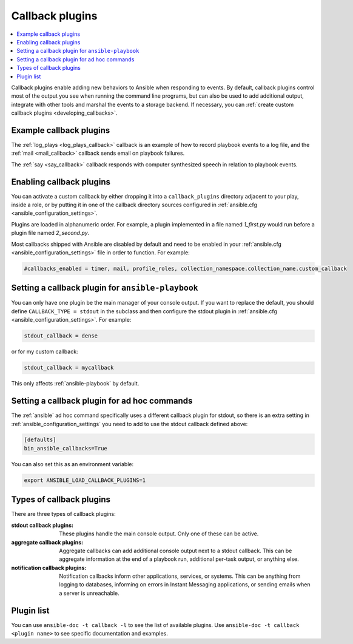 .. _callback_plugins:

Callback plugins
================

.. contents::
   :local:
   :depth: 2

Callback plugins enable adding new behaviors to Ansible when responding to events. By default, callback plugins control most of the output you see when running the command line programs, but can also be used to add additional output, integrate with other tools and marshal the events to a storage backend. If necessary, you can :ref:`create custom callback plugins <developing_callbacks>`.

.. _callback_examples:

Example callback plugins
------------------------

The :ref:`log_plays <log_plays_callback>` callback is an example of how to record playbook events to a log file, and the :ref:`mail <mail_callback>` callback sends email on playbook failures.

The :ref:`say <say_callback>` callback responds with computer synthesized speech in relation to playbook events.

.. _enabling_callbacks:

Enabling callback plugins
-------------------------

You can activate a custom callback by either dropping it into a ``callback_plugins`` directory adjacent to your play, inside a role, or by putting it in one of the callback directory sources configured in :ref:`ansible.cfg <ansible_configuration_settings>`.

Plugins are loaded in alphanumeric order. For example, a plugin implemented in a file named `1_first.py` would run before a plugin file named `2_second.py`.

Most callbacks shipped with Ansible are disabled by default and need to be enabled in your :ref:`ansible.cfg <ansible_configuration_settings>` file in order to function. For example:

.. code-block:: ini

  #callbacks_enabled = timer, mail, profile_roles, collection_namespace.collection_name.custom_callback

Setting a callback plugin for ``ansible-playbook``
--------------------------------------------------

You can only have one plugin be the main manager of your console output. If you want to replace the default, you should define ``CALLBACK_TYPE = stdout`` in the subclass and then configure the stdout plugin in :ref:`ansible.cfg <ansible_configuration_settings>`. For example:

.. code-block:: ini

  stdout_callback = dense

or for my custom callback:

.. code-block:: ini

  stdout_callback = mycallback

This only affects :ref:`ansible-playbook` by default.

Setting a callback plugin for ad hoc commands
---------------------------------------------

The :ref:`ansible` ad hoc command specifically uses a different callback plugin for stdout, so there is an extra setting in :ref:`ansible_configuration_settings` you need to add to use the stdout callback defined above:

.. code-block:: ini

    [defaults]
    bin_ansible_callbacks=True

You can also set this as an environment variable:

.. code-block:: shell

    export ANSIBLE_LOAD_CALLBACK_PLUGINS=1


.. _callback_plugin_types:

Types of callback plugins
-------------------------

There are three types of callback plugins:

:stdout callback plugins:

  These plugins handle the main console output. Only one of these can be active.

:aggregate callback plugins:

  Aggregate callbacks can add additional console output next to a stdout callback. This can be aggregate information at the end of a playbook run, additional per-task output, or anything else.

:notification callback plugins:

  Notification callbacks inform other applications, services, or systems. This can be anything from logging to databases, informing on errors in Instant Messaging applications, or sending emails when a server is unreachable.

.. _callback_plugin_list:

Plugin list
-----------

You can use ``ansible-doc -t callback -l`` to see the list of available plugins.
Use ``ansible-doc -t callback <plugin name>`` to see specific documentation and examples.

.. seealso::

   :ref:`action_plugins`
       Action plugins
   :ref:`cache_plugins`
       Cache plugins
   :ref:`connection_plugins`
       Connection plugins
   :ref:`inventory_plugins`
       Inventory plugins
   :ref:`shell_plugins`
       Shell plugins
   :ref:`strategy_plugins`
       Strategy plugins
   :ref:`vars_plugins`
       Vars plugins
   `User Mailing List <https://groups.google.com/forum/#!forum/ansible-devel>`_
       Have a question?  Stop by the Google group!
   :ref:`communication_irc`
       How to join Ansible chat channels
